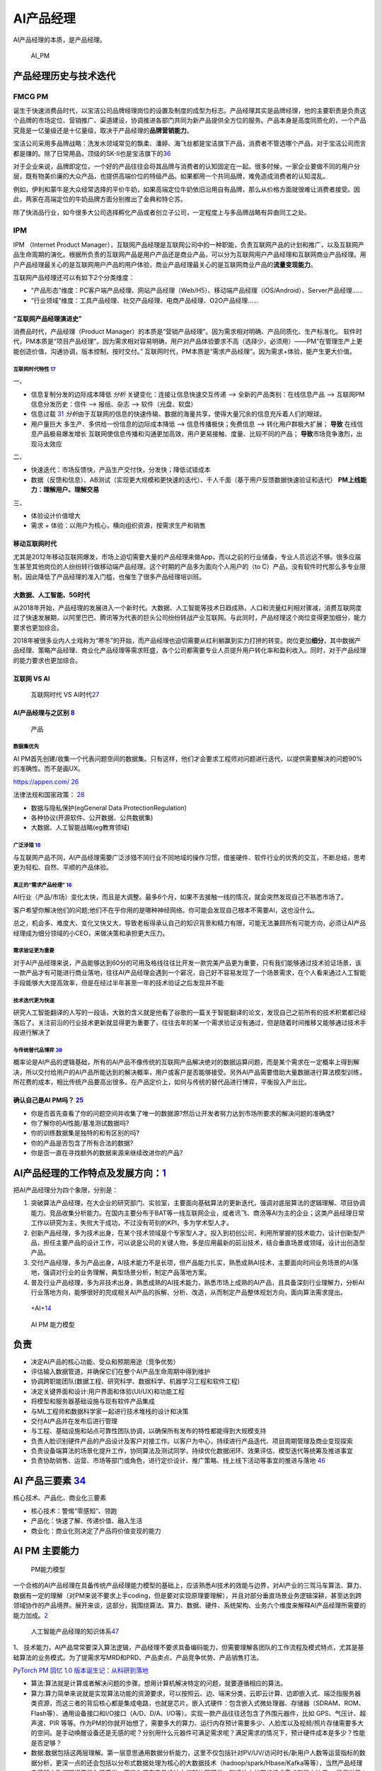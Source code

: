
AI产品经理
==========

AI产品经理的本质，是产品经理。

.. figure:: ../img/AI_PM.png
   :width: 400px

   AI_PM


产品经理历史与技术迭代
----------------------

FMCG PM
~~~~~~~

诞生于快速消费品时代，以宝洁公司品牌经理岗位的设置及制度的成型为标志。产品经理其实是品牌经理，他的主要职责是负责这个品牌的市场定位、营销推广、渠道建设，协调推进各部门共同为新产品提供全方位的服务。产品本身是高度同质化的，一个产品究竟是一亿量级还是十亿量级，取决于产品经理的\ **品牌营销能力**\ 。

宝洁公司采用多品牌战略：洗发水领域常见的飘柔、潘婷、海飞丝都是宝洁旗下产品，消费者不管选哪个产品，对于宝洁公司而言都是赚的。除了日常用品，顶级的SK-Ⅱ也是宝洁旗下的\ `36 <https://weread.qq.com/web/reader/77532110721ea34a7751c9ak8f132430178f14e45fce0f7>`__

对于企业来说，品牌即定位，一个好的产品往往会将其品牌与消费者的认知固定在一起。很多时候，一家企业要做不同的用户分层，既有物美价廉的大众产品，也提供高端价位的特级产品。如果都用一个共同品牌，难免造成消费者的认知混乱。

例如，伊利和蒙牛是大众经常选择的平价牛奶，如果高端定位牛奶依旧沿用自有品牌，那么从价格方面就很难让消费者接受。因此，两家在高端定位的牛奶品牌方面分别推出了金典和特仑苏。

除了快消品行业，如今很多大公司选择孵化产品或者创立子公司，一定程度上与多品牌战略有异曲同工之处。

IPM
~~~

IPM （Internet Product
Manager），互联网产品经理是互联网公司中的一种职能，负责互联网产品的计划和推广，以及互联网产品生命周期的演化。根据所负责的互联网产品是用户产品还是商业产品，可以分为互联网用户产品经理和互联网商业产品经理。用户产品经理最关心的是互联网用户产品的用户体验，商业产品经理最关心的是互联网商业产品的\ **流量变现能力**\ 。

互联网产品经理还可以有如下2个分类维度：

-  “产品形态”维度：PC客户端产品经理、网站产品经理（Web/H5）、移动端产品经理（iOS/Android）、Server产品经理……
-  “行业领域”维度：工具产品经理、社交产品经理、电商产品经理、O2O产品经理……

“互联网产品经理演进史”
^^^^^^^^^^^^^^^^^^^^^^

消费品时代，产品经理（Product
Manager）的本质是“营销产品经理”。因为需求相对明确、产品同质化、生产标准化。
软件时代，PM本质是“项目产品经理”。因为需求相对容易明确，用户对产品体验要求不高（选择少，必须用）——PM“在管理生产上更能创造价值，沟通协调，版本控制，按时交付。”
互联网时代，PM本质是“需求产品经理”。因为需求+体验，能产生更大价值。

互联网时代特性 `17 <https://github.com/JoJoDU/Book_Notes/issues/3>`__
'''''''''''''''''''''''''''''''''''''''''''''''''''''''''''''''''''''

一、

-  信息复制分发的边际成本降低 *分析* 关键变化：连接让信息快速交互传递 –>
   全新的产品类别：在线信息产品 –> 互联网PM 信息分发历史：信件 –>
   报纸、杂志 –> 软件（光盘、软盘）
-  信息过载
   `31 <https://weread.qq.com/web/reader/0c032c9071dbddbc0c06459k70e32fb021170efdf2eca12>`__
   *分析*\ 由于互联网的信息的快速传输、数据的海量共享，使得大量冗余的信息充斥着人们的眼球。
-  用户量巨大 多生产、多供给一份信息的边际成本降低 –>
   信息传播极快；免费信息 –> 转化用户群极大扩展； **导致**
   在线信息产品极易爆发增长
   互联网使信息传播和沟通更加高效，用户更易接触、度量、比较不同的产品；
   **导致**\ 市场竞争激烈，出 现马太效应

二、

-  快速迭代：市场反馈快，产品生产交付快，分发快；降低试错成本
-  数据（反馈和信息）、AB测试（实现更大规模和更快速的迭代）、千人千面（基于用户反馈数据快速验证和迭代）
   **PM上线能力：理解用户、理解交易**

三、

-  体验设计价值增大
-  需求 + 体验：以用户为核心，横向组织资源，按需求生产和销售

移动互联网时代
^^^^^^^^^^^^^^

尤其是2012年移动互联网爆发，市场上迫切需要大量的产品经理来做App，而以之前的行业储备，专业人员远远不够。很多应届生甚至其他岗位的人纷纷转行做移动端产品经理。这个时期的产品多为面向个人用户的（to
C）产品，没有软件时代那么多专业限制，因此降低了产品经理的准入门槛，也催生了很多产品经理培训班。

大数据、人工智能、5G时代
^^^^^^^^^^^^^^^^^^^^^^^^

从2018年开始，产品经理的发展进入一个新时代。大数据、人工智能等技术日趋成熟，人口和流量红利相对骤减，消费互联网度过了快速发展期，以阿里巴巴、腾讯等为代表的巨头公司纷纷转战产业互联网。与此同时，产品经理这个岗位变得更加细分，能力要求也更加综合。

2018年被很多业内人士戏称为“寒冬”的开始，而产品经理也迫切需要从红利躺赢到实力打拼的转变。岗位更加\ **细分**\ ，其中数据产品经理、策略产品经理、商业化产品经理等需求旺盛，各个公司都需要专业人员提升用户转化率和盈利收入。同时，对于产品经理的能力要求也更加综合。

互联网 VS AI
^^^^^^^^^^^^

.. figure:: ../img/Internet_VS_AI.png

   互联网时代 VS AI时代\ `27 <https://zhuanlan.zhihu.com/p/43888627>`__

AI产品经理与之区别 `8 <https://easyai.tech/blog/ai-pm-knowledge/>`__
^^^^^^^^^^^^^^^^^^^^^^^^^^^^^^^^^^^^^^^^^^^^^^^^^^^^^^^^^^^^^^^^^^^^

.. figure:: ../img/Product_center.png

   产品

数据集优先
''''''''''

AI
PM首先创建/收集一个代表问题空间的数据集。只有这样，他们才会要求工程师对问题进行迭代，以提供需要解决的问题90%的准确性。而不是画UX。

https://appen.com/
`26 <https://medium.com/@fabian.kutschera/udacitys-ai-product-manager-a-review-2faba9ba3669>`__

法律法规和国家政策：
`28 <https://www.bilibili.com/video/av800293586/>`__

-  数据与隐私保护(egGeneral Data ProtectionRegulation)
-  各种协议(开源软件、公开数据、公共数据集)
-  大数据、人工智能战略(eg教育领域)

广泛涉猎 `18 <http://www.woshipm.com/pd/2209024.html>`__
''''''''''''''''''''''''''''''''''''''''''''''''''''''''

与互联网产品不同，AI产品经理需要广泛涉猎不同行业不同地域的操作习惯，借鉴硬件、软件行业的优秀的交互，不断总结，思考更为轻松、自然、平顺的产品体验。

真正的“需求产品经理” `16 <https://mp.weixin.qq.com/s?__biz=MjM5NzA5OTAwMA==&mid=2650005725&idx=1&sn=75d33e7ae76805c9bd2db9d90147e27b&chksm=bed8644a89afed5c69f23c01a86a601399269c9d604862305e94c89ba10890e951c550df0386&scene=21#wechat_redirect>`__
''''''''''''''''''''''''''''''''''''''''''''''''''''''''''''''''''''''''''''''''''''''''''''''''''''''''''''''''''''''''''''''''''''''''''''''''''''''''''''''''''''''''''''''''''''''''''''''''''''''''''''''''''''''''''''''''''''''''''''''''''''

AI行业（产品/市场）变化太快，而且是大调整。最多6个月，如果不去接触一线的情况，就会突然发现自己不熟悉市场了。

客户希望你解决他们的问题;他们不在乎你用的是哪种神经网络。你可能会发现自己根本不需要AI，这也没什么。

总之，机会多、难度大、变化又快又大，导致老板得承认自己的知识背景和精力有限，可能无法兼顾所有可能方向，必须让AI产品经理成为细分领域的小CEO，来做决策和承担更大压力。

需求验证更为重要
''''''''''''''''

对于AI产品经理来说，产品能够达到60分的可用及格线往往比开发一款完美产品更为重要，只有我们能够通过技术验证场景，该一款产品才有可能进行商业落地，往往AI产品经理会遇到一个窘况，自己好不容易发现了一个场景需求，在个人看来通过人工智能手段能够大大提高效率，但是在经过半年甚至一年的技术验证之后发现并不能

技术迭代更为快速
''''''''''''''''

研究人工智能翻译的人写的一段话，大致的含义就是他看了谷歌的一篇关于智能翻译的论文，发现自己之前所有的技术积累都已经落后了。关注前沿的行业技术更新就显得更为重要了，往往去年的某一个需求验证没有通过，但是随着时间推移又能够通过技术手段进行解决了

与传统替代品博弈 `39 <http://www.changgpm.com/thread-28-1-1.html>`__
''''''''''''''''''''''''''''''''''''''''''''''''''''''''''''''''''''

概率论是AI产品的逻辑基础，所有的AI产品不像传统的互联网产品解决绝对的数据运算问题，而是某个需求在一定概率上得到解决，所以交付给用户的AI产品所能达到的解决概率，用户或客户是否能够接受。另外AI产品需要借助大量数据进行算法模型训练，所花费的成本，相比传统产品要高出很多。在产品定价上，如何与传统的替代品进行博弈，平衡投入产出比。

确认自己是AI PM吗？ `25 <https://medium.com/@donnabella/what-does-it-mean-to-be-an-ai-product-manager-d67dc97da2e1>`__
^^^^^^^^^^^^^^^^^^^^^^^^^^^^^^^^^^^^^^^^^^^^^^^^^^^^^^^^^^^^^^^^^^^^^^^^^^^^^^^^^^^^^^^^^^^^^^^^^^^^^^^^^^^^^^^^^^^^^^

-  你是否首先查看了你的问题空间并收集了唯一的数据源?然后让开发者努力达到市场所要求的解决问题的准确度?
-  你了解你的AI性能/基准测试数据吗?
-  你的训练数据集是独特的和有区别的吗?
-  你的产品是否包含了所有合法的数据?
-  你是否一直在寻找额外的数据来源来继续改进你的产品?

AI产品经理的工作特点及发展方向：\ `1 <https://www.boxuegu.com/news/4368.html>`__
--------------------------------------------------------------------------------

把AI产品经理分为四个象限，分别是：

1. 突破算法产品经理，在大企业的研究部门、实验室，主要面向基础算法的更新迭代，强调对底层算法的逻辑理解、项目协调能力、竞品收集分析能力。在国内主要分布于BAT等一线互联网企业，或者讯飞、商汤等AI为主的企业；这类产品经理日常工作以研究为主，失败大于成功，不过没有苛刻的KPI，多为学术型人才。

2. 创新产品经理，多为技术出身，在某个技术领域是个专家型人才。投入到初创公司，利用所掌握的技术能力，设计创新型产品，担任主要产品的设计工作，可以说是公司的关键人物，多是应用最新的前沿技术，结合垂直场景或领域，设计出创造型产品。

3. 交付产品经理，多为产品出身，AI技术能力不是长项，但产品能力扎实，熟悉成熟AI技术，主要面向时间业务场景的AI落地，强调对行业的业务理解，典型场景分析，制定产品落地方案。

4. 普及行业产品经理，多为非技术出身，熟悉成熟的AI技术能力，熟悉市场上成熟的AI产品，且具备深刻行业理解力，分析AI行业落地方向，能够很好的完成相关AI产品的拆解、分析、改造，从而制定产品整体规划方向，面向算法需求提出。

.. figure:: ../img/+AI+.png

   +AI+\ `14 <https://www.bilibili.com/video/BV1MK411u7SH?p=10>`__

.. figure:: ../img/AIPM_ability.png

   AI PM 能力模型

负责
----

-  决定AI产品的核心功能、受众和预期用途（竞争优势）
-  评估输入数据管道，并确保它们在整个AI产品生命周期中得到维护
-  协调跨职能团队(数据工程、研究科学、数据科学、机器学习工程和软件工程)
-  决定关键界面和设计:用户界面和体验(UI/UX)和功能工程
-  将模型和服务器基础设施与现有软件产品集成
-  与ML工程师和数据科学家一起进行技术堆栈的设计和决策
-  交付AI产品并在发布后进行管理
-  与工程、基础设施和站点可靠性团队协调，以确保所有发布的特性都能得到大规模支持
-  负责人脸识别硬件产品的产品设计及客户对接工作。以客户为中心，持续进行产品迭代、项目周期管理及商业变现探索
-  负责设备端算法的场景化提升工作，协同算法及测试同学，持续优化数据闭环、效果评估、模型迭代等统筹及推进事宜
-  负责协助销售、运营、市场等部门或角色，进行定价设计、推广策略、线上线下活动等事宜的推进与落地
   `46 <https://www.zhipin.com/job_detail/579ddf7917fda82d0Xx909-1GFA~.html>`__

AI 产品三要素 `34 <http://reader.epubee.com/books/mobile/f4/f4c52db61d39acb835e2709cbed1585e/text00004.html?fromPre=last>`__
----------------------------------------------------------------------------------------------------------------------------

核心技术、产品化、商业化三要素

-  核心技术：警惕“零感知”、领跑
-  产品化：快速了解、传递价值、融入生活
-  商业化：商业化则决定了产品将价值变现的能力

AI PM 主要能力
--------------

.. figure:: ../img/PM_ability2.png

   PM能力模型

一个合格的AI产品经理在具备传统产品经理能力模型的基础上，应该熟悉AI技术的效能与边界，对AI产业的三驾马车算法、算力、数据有一定的理解（对PM来说不要求上手coding，但是要对实现原理要理解），并且对部分垂直场景业务逻辑深耕，甚至达到跨领域协作的产品境界。展开来谈，这部分，我围绕算法、算力、数据、硬件、系统架构、业务六个维度来解释AI产品经理所需要的能力加成。\ `2 <https://www.jianshu.com/p/fd466ed1bda6>`__

.. figure:: ../img/AI_PM_knowledge.jpg

   人工智能产品经理的知识体系\ `47 <http://www.xmamiga.com/3573/>`__

1、
技术能力，AI产品常常要深入算法逻辑，产品经理不要求具备编码能力，但需要理解各团队的工作流程及模式特点，尤其是基础算法的业务模式。为了提需求写MRD和PRD、产品卖点、产品竞争优势、产品销售打法。

`PyTorch PM 回忆 1.0
版本诞生记：从科研到落地 <https://www.bilibili.com/video/BV1m4411W7yh?from=search&seid=8482961800886970351>`__

-  算法:算法就是计算或者解决问题的步骤。想用计算机解决特定的问题，就要遵循相应的算法。
-  算力:算力简单来说就是实现算法功能的资源要求，可以按照云、边、端来分类，云即云计算、边即嵌入式、端泛指服务器类资源，而这三者的背后核心都是集成电路，也就是芯片。嵌入式硬件：包含嵌入式微处理器、存储器（SDRAM、ROM、Flash等）、通用设备接口和I/O接口（A/D、D/A、I/O等）。实现一款产品往往还包含了外围元器件，比如
   GPS、气压计、超声波、PIR
   等等。作为PM的你就开始想了，需要多大的算力、运行内存预计需要多少、人脸库以及视频/照片存储需要多大的空间。是手动唤醒设备还是无感的呢？分别用什么元器件可满足需求呢？满足需求的情况下，预计硬件成本是多少？性能是否足够？
-  数据:数据包括这两层理解。第一层意思通用数据分析能力，这里不仅包括针对PV/UV/访问时长/新用户人数等运营指标的数据分析，更深一点的还会包括以分布式数据处理为核心的大数据技术（hadoop/spark/Hbase/Kafka等等），当然产品经理去了解大数据知识不是为了开发，而是为了在产品设计之初就协同研发一起评估中长期的技术需求和能力边界。
   监督学习：不断地用标注后的数据去训练模型，不断调整模型参数，得到指标数值更高的模型。除此之外延伸的数据清晰、数据入库、数据验证、数据可视化等工作
-  硬件:AI硬件产品经理来说，还需要关注摄像头、门禁设备、传感器等硬件知识。
-  系统架构：了解Hadoop、Spark、Hive、ES、Flink、Kafka等组件，清楚各个组件的作用以及如何进行连接，更多的是对工程化有一定了解。\ `38 <https://www.zhihu.com/question/57815929/answer/1730120649>`__

**以无人机产品为例**

硬件方面：

-  处理器：计算平台，需要满足飞控、视觉算法（目标跟踪、Vslam等）算力要求。
-  传感器：GPS、激光雷达、视觉传感器、陀螺仪等数据采集器件，需要满足功能效果。

算法方面：

-  飞控算法：飞控的性能要求，PID 控制、目标跟踪、手势识别等
-  定位导航：因为飞机不是在单一环境下运行，有可能GPS信号没有/不佳，光线环境佳等。需要多传感器融合，比如视觉+气压计+超声波+GPS
   。
-  虽然算法产品经理有深度，但需要更高的广度去完成一个产品设计。

数据方面：

-  各传感器的效果决定了数据的质量。

2、
分析及沟通能力，因为AI常常会涉及底层AI算法、工程化SDK开发、业务PASS中台开发、前端业务开发、智能硬件等多个团队，因此产品经理需要具备整体思维，对端到端的整体架构及相互模式有总分认知，能清晰定位问题点，具备与业务端及技术端的翻译能力，这样才能有效定位问题点，将各团队业务有效协同。

3、业务能力，随着AI技术的日益成熟，AI的行业落地正成为重点关注的方向，因此产品经理需要有行业知识及业务落地分析能力，不用了解细化业务流程，但需要清晰典型业务场景。

对于AI产品经理来说，思考的核心可以有两个走向（开源节流），第一个走向是传统问题能否利用AI技术更低成本的解决（节流），第二个走向是是否能利用AI技术创造需求并创造付费模式（开源）。

同时，我认为术业有专攻，优秀的产品一定是在特定行业垂直领域反复打磨的，因此一个合格的AI产品经理对某个业务领域一定要有深耕的，才会厚积薄发创造出更有沉淀的产品，AI产品经理本质上还是一个产品经理，一定是以业务为导向的。

数据驱动 `36 <https://weread.qq.com/web/reader/77532110721ea34a7751c9ak8f132430178f14e45fce0f7>`__ :ref:`data_analysis`
~~~~~~~~~~~~~~~~~~~~~~~~~~~~~~~~~~~~~~~~~~~~~~~~~~~~~~~~~~~~~~~~~~~~~~~~~~~~~~~~~~~~~~~~~~~~~~~~~~~~~~~~~~~~~~~~~~~~~~~~~

“数据驱动”的思维和能力也是AI产品经理的特需。为啥？因为AI跟数据是强关联的，所有对AI的训练和迭代都离不开数据，这也导致产品经理日常需要更关注数据这个闭环，不仅要依赖数据功能上线后的评估和优化，还要运用数据进行策略设计。

将数据视作企业生产经营的原材料，“数据驱动”的过程可理解为DIPOA模型，即Data—Input—Process—Output—Action
Point，数据作为生产要素，输入到数据应用的程序化链路中，经过一定步骤的加工与处理，形成相应的输出，再将这些输出作用到对应的作用点上产生价值，完成“数据驱动”的一次作业链条。DIPOA模型是参照经典的SIPOC模型来进行设计，能以传输链条的形式生动的解释“数据驱动”的作用过程与机制。

.. figure:: ../img/DIPOA.png

   DIPOA

怎么衡量“懂技术”\ `7 <https://zhuanlan.zhihu.com/p/33524676>`__
~~~~~~~~~~~~~~~~~~~~~~~~~~~~~~~~~~~~~~~~~~~~~~~~~~~~~~~~~~~~~~~

无论你是三个阵营中的哪个，你的技术知识，应该帮助你回答下面几个问题：

1. 人工智能技术可能会给你的产品带来多大价值？因为产品永远是需求驱动，而非技术驱动。别忘了，再前沿的技术，从理论到产品落地是有巨大投入的。
2. 从技术角度，将人工智能技术应用到你的产品中需要哪些资源或准备？例如需要更多的数据，更完善的算法模型？尽管很难量化这样的需求，你还是要尽可能的掌握更多信息去做判断。
3. 从技术角度识别人工智能领域中的哪些理论已经有了最佳实践，即需要判断技术的成熟度。

当你在将AI技术应用到产品中时，你应该能够给出答案：

1. 识别人工智能带来的价值是否真的被客户认可？这样的技术真的比传统技术更好吗？你需要多长时间或多少样例数据来验证你的人工智能产品已经站住脚了？
2. 一旦产品上线后的效果没有预期好，你是否有备用计划？
3. 任何一个机器学习功能的上线都需要占用研发80%或更多的时间来完成对数据的准备（机器学习对数据的准备更占用时间），你是否已经和研发部门充分沟通并达成一致？

技术瓶颈 `9 <http://www.woshipm.com/pmd/798007.html>`__–可解释性
~~~~~~~~~~~~~~~~~~~~~~~~~~~~~~~~~~~~~~~~~~~~~~~~~~~~~~~~~~~~~~~~

1. 深度学习对于技术人员的经验依赖性依然很强，调参、收集数据、架构设计等没有通识的普遍规律，黑盒下的操作还是占很大比例。
2. 对于每个技术背后的原理，知识体系往往存在着断层，很多过程我们是无法用语言或图像描述出来的。
3. 算法可视化很苦恼，可能连设计者都无法用任何方式将内在的原理可视化给用户看。

Google总结了可解释性原则如下\ `10 <https://easyai.tech/author/xiaoqiang/page/4/>`__
^^^^^^^^^^^^^^^^^^^^^^^^^^^^^^^^^^^^^^^^^^^^^^^^^^^^^^^^^^^^^^^^^^^^^^^^^^^^^^^^^^^

-  了解隐藏层的作用：深层学习模型中的大部分知识都是在隐藏层中形成的。在宏观层面理解不同隐藏层的功能对于解释深度学习模型至关重要。
-  了解节点的激活方式：可解释性的关键不在于理解网络中各个神经元的功能，而是在同一空间位置一起激发的互连神经元群。通过互连神经元组对网络进行分段将提供更简单的抽象级别来理解其功能。
-  理解概念是如何形成的：了解神经网络形成的深度，然后可以组合成最终输出的个体概念是可解释性的另一个关键构建块。

AI 团队
~~~~~~~

.. figure:: ../img/AI_team.png

   常见 AI 团队架构图

.. figure:: ../img/AI_Position.png

   示例：ultralytics

数据组负责整理和分析数据。AI
算法组是公司的工程基础。随着公司团队的成熟，可衍生出 AI
研究组。平台组负责部署、维护和扩展关键基础架构。有些公司会成立硬件组专注物理产品的开发。
AI
应用和产品组在产品的生命周期中开发和管理产品。商业化团队由销售、市场营销和法律等专业人才组成，以确保产品能够成功发布并被市场接受。

-  ML产品经理：制定任务优先级，推进项目进展
-  DevOps工程师：部署和运维线上系统
-  数据工程师：构建data pipeline，数据存储基础，相关监控等
-  机器学习工程师：训练和部署模型
-  机器学习研究员：更面向未来的算法技术调研和前沿探索
-  数据科学家：一个非常广义的职位，总体来说会更偏向算法，数据分析与业务连接部分

.. figure:: ../img/ML_roles.png

   ML角色

AI产品经理与编码技术人员的关系（区别于算法技术人员）\ `4 <http://www.woshipm.com/pmd/1629952.html>`__
~~~~~~~~~~~~~~~~~~~~~~~~~~~~~~~~~~~~~~~~~~~~~~~~~~~~~~~~~~~~~~~~~~~~~~~~~~~~~~~~~~~~~~~~~~~~~~~~~~~~~

张小龙、雷军、雷军认为其在金山的优点是勤劳，缺点是没有顺势而为，说白了什么叫顺势而为。笔者理解顺势而为就是产品思维，以用户为中心的思维再来看张小龙。

张小龙做微信的时候他指出：一个亿级用户的产品经理，无需做到透彻思考人性和产品的所有方面，但需要在极端现实主义和极端理想主义之间取得平衡。做产品力求简单美，要满足用户“贪嗔痴”。

关心的是用户!!!

AI产品经理与算法技术人员的关系\ `4 <http://www.woshipm.com/pmd/1629952.html>`__
~~~~~~~~~~~~~~~~~~~~~~~~~~~~~~~~~~~~~~~~~~~~~~~~~~~~~~~~~~~~~~~~~~~~~~~~~~~~~~~

.. figure:: https://www.huaweicloud.com/articles/2601e7a22d803b2052be0f60aed12183.html

   20 万、50 万、100 万年薪的算法工程师在能力素质模型上有哪些差距？

『你的边界在哪？技术型产品和技术的边界在哪？』
**技术负责给出问题的解，而技术型产品负责给出要求解的问题。**

像灵犬的产品经理还要写灵犬反低俗助手产品的产品介绍、产品Q&A。产品用户调研、产品推广，产品策略制定例如通过灵犬小程序产品可以收集数据来优化今日头条的本体反低俗模型产品。

什么需求？为了解决今日头条本身平台上鉴定低俗内容的

行为：检测其阅读内容的健康指数，输出对应的分数、评级和结论。不同于色情信息，处理低俗信息的一个难点在于，人们对于低俗的判断标准具有一定的主观性，合理筛选难度大。团队根据测试员的意见反馈

1. 灵犬的色彩以及对搜索框居中设计的布局可见灵犬是个单独的产品模块即可称之为独立的产品。
2. 命名实体（NER）技术用来识别里面人名、地名、事物的名称等关键名词
3. 灵犬反低俗助手产品的产品介绍、产品Q&A、产品用户调研、产品推广、产品策略制定。

AI产品经理应该能够使用设计专家使用的快速创新工具，包括用户体验模型、线框和用户调查。在这个阶段，确定产品要解决的问题或机会也是至关重要的。在他的文章“产品经理的机器学习”中，Neal
Lathia将ML问题类型分为六个类别:排名、推荐、分类、回归、聚类和异常检测。AI
PM只有在尽可能准确地确定他们想要解决的问题，并将问题归入其中一个类别之后，才能进入功能开发和实验阶段。\ `22 <https://www.oreilly.com/radar/practical-skills-for-the-ai-product-manager/>`__

AI产品经理在需求评审【由项目经理（有单独项目经理的公司）组织产品经理、研发人员、测试人员、UI
设计人员听产品经理讲解需求的过程\ `12 <https://weread.qq.com/web/reader/8d232b60721a488e8d21e54kc51323901dc51ce410c121b>`__\ 】的阶段，需要与算法共同明确的主要有以下几点：\ `11 <https://m.k.sohu.com/d/495625828?channelId=1&page=1>`__

-  模型目标
-  特征选择
-  数据收集
-  验收标准

至于数据预处理、模型选取、特征工程、调参等等部分，如果你有精力和能力去理解那自然是好的，但如果不能，只需要理解算法运作的基本原理即可。

编码技术人员与算法技术人员的关系
~~~~~~~~~~~~~~~~~~~~~~~~~~~~~~~~

在软件开发中，无论是多么匪夷所思的
BUG，大都能查出具体的原因并给出修复方案，这个问题是确定的。

但在视觉模型这边，无论是多么合情合理的 bad
case，大都只能给出合理的推测：缺特定场景的数据？超参数不合适？没收敛好？那补数据、调参、重新训练之后一定能解决这个问题吗？会不会按下葫芦浮起瓢？不知道。这个问题是不确定的。

VS 数据产品经理 `19 <https://www.sohu.com/a/397318209_114819>`__
~~~~~~~~~~~~~~~~~~~~~~~~~~~~~~~~~~~~~~~~~~~~~~~~~~~~~~~~~~~~~~~~

四分五裂的数据产品经理：

1. 设计数据仓库、统筹数据治理的
2. 做B报表搞可视化分析的
3. 规划画像标签体系、数据中台的
4. 设计DMP、运营策略平台的

总之,凡是核心依赖于数据,产岀物是可交互操作的实体,就都可以算成数据产品,而做这些东西的非研发人员,也自然就都是数据产品经理。

AI 产品 VS 数据产品
^^^^^^^^^^^^^^^^^^^

.. figure:: ../img/data_vs_AI_product.jpg

   AI 产品 VS
   数据产品\ `5 <https://www.zhihu.com/question/425088404/answer/1613313769>`__

第一层，\ **数据治理层面**\ ，数据产品经理在数据治理层面会将数据整体做治理，纵向上梳理业务来源、到数据仓库再到数据集市的数据处理方式，横向上梳理数据主题、数据规范和存储模式等数据模型，在这中间再孵化出如数据开发平台、质量监控平台、数据资产管理、任务调度平台等等。

.. figure:: ../img/AI_data_PM.jpg

   一体两翼

第二层，\ **数据/算法平台层面**\ ，数据产品经理基于已有的数据情况，建设对接业务方的通用能力，包括建设通用型用户标签和人/货/场的画像体系，建设通用的广告营销平台，建设通用的查询分析平台等。

AI平台型产品经理，这里的平台可以是数据众包平台、AI能力开放平台、AI训练平台，都是将数据标注能力和算法模块能力做上层延展，对内或者对外形成通用能力的输出。以数据众包平台为例，可以是数据标注的交易撮合平台，也可以是将内部的标注能力直接对外输出，这样一方面可以不但可以获取直接的人力收入，也可以间接获得数据收入。而AI自助训练平台，则是将基础模型（如基础图像分类模型）包装成可流程化、可视化的训练过程，让非算法同学可以参与到训练过程中，自己完成模型的训练和优化。

第一层和第二层往往会有交叉，公司内部如果愿意搭建AI中台，那么第一层和第二层上的内容就应该是整合打通的，从数据流入、标注到模型训练过程，整体做到可视的一体化产品。

第三层，\ **业务应用层面**\ ，数据产品典型的像字节跳动典型的推荐系统，整体可以划分如客户营销体系、客户风控体系、决策分析体系（如管理驾驶舱等）。AI产品则是在可以明确边界和可收敛识别规则的业务场景进行应用，包括语音、计算机视觉、自然语言处理的场景，典型的如内容审核（判断内容是否违规）、内容理解（判断图像中是否存在的目标和场景）、写诗机器人（将诗的固定模式提取后进行诗句输出）等。

产品目标不同
^^^^^^^^^^^^

数据产品经理的产品目标是用数据确认确定性的需求；AI产品经理的产品目标是创造性的解决不确定性的产品需求。

当增长遇瓶颈；当产品不能精准的推荐给用户；当生产效率变低；当产品经理不能预测新的产品需求和新的服务需求；当人力成本变高，当有些固定流程的工作可以被机器人代替；

前类主要是数据产品经理要解决的问题，通过数据来验证产品提出的产品需求的正确性，通过上线后的数据来发现产品需要迭代改进甚至创新的点，通过数据分析，数据挖掘发现原本发现不了的产品问题，改进问题。

后类主要是AI产品经理的产品目标，AI一方面能帮人节省时间，另外能预测原本发现不了的产品和服务需求，还有AI能够解决不确定性的产品服务需求。

产品过程步骤不同
^^^^^^^^^^^^^^^^

数据产品经理的数据分析的步骤一般可以分为如下6个步骤：

1. 明确分析的目的
2. 数据准备
3. 数据清洗
4. 数据分析
5. 数据可视化
6. 分析报告

AI产品经理案例：训练神经网络经典案例拆解：

1. 选定一个基础模型
2. 设定初始化参数代入模型
3. 用训练集对模型进行训练
4. 通过一些数量指标，评估训练误差
5. 如果训练误差不满足要求，继续调整参数
6. 重复7–8次
7. 采集新的数据，生成新的数据集。

懂不懂AI技术？懂的程度？
~~~~~~~~~~~~~~~~~~~~~~~~

产品经理是发现需求并在不确定的需求里面确定需求，而Kaggle一类的思维模式是辅助识别需求。

从算法工程师的角度切入做产品经理的人比比皆是，但是非算法工程师出身的产品负责人人数更多。

柔宇的刘博士懂柔性传感器技术，但是需要帮这种技术产品化，故此需要用柔性显示+做出柔记（柔记：一种写在真纸上，记载在AI芯片里的智能手写本），抢在三星之前发布柔性可折叠手机做出柔派（柔性技术+AI+新交互的手机和PAD同体款），早日做出柔派是要抢占用户心智。

思维VS技术
~~~~~~~~~~

如果方向和方法错了你越执着于执行和操作，你错的越深你的产品越没有用户和客户。

我们常说：需求是洞，产品是钉子，技术选型是锤子，即AI产品经理本质核心工作是持续从用户需求出发，满足用户需求。洞察、分析、不断的满足用户需求。

真正由 AI
驱动的产品并不多，理性认识你负责的那个模型对项目到底有多重要，可以更合理的调配工作时间与精力，也能在和外部对接时省去很多不必要的口舌。

分饰角色
~~~~~~~~

如何平衡炼丹、工程和业务？这得看你在实际工作中分饰几个角色。

如果三个角色都是你自己来，那么这就只是一个时间和精力分配的问题。

如果只是模型的训练和部署由你负责，那么这就是时间和精力分配+与产品有效沟通两个问题。

以上两种情况都有大量的先进经验可以借鉴，建议直接站内搜索。

如果算法工程师只负责训练，问题会相对复杂一些。

缺乏角色 `22 <https://www.oreilly.com/radar/practical-skills-for-the-ai-product-manager/>`__
~~~~~~~~~~~~~~~~~~~~~~~~~~~~~~~~~~~~~~~~~~~~~~~~~~~~~~~~~~~~~~~~~~~~~~~~~~~~~~~~~~~~~~~~~~~~

缺乏特定的角色定义并不会阻止成功，但它确实引入了随着业务规模的扩大而积累技术债务的风险。重要的是，一个组织的整体数据战略包括路标(可能是产品管道中的阶段)，标志着升级AI资源、技术和领导力的适当时间和条件。这一责任落在行政领导身上。如果没有高管的支持，强大的人工智能产品管理和工程领导力就无法蓬勃发展。

AI各层次
~~~~~~~~

美团外卖：实时智能调度

.. figure:: ../img/AI_cengci.png

   层次 `15 <https://www.bilibili.com/video/BV1MK411u7SH?p=8>`__

流程
~~~~

泳道流程图:

.. figure:: ../img/all_process.png

   全流程

下图提供了与这些角色(在纵轴上)的生命周期的每个阶段(在横轴上)相关联的任务(在蓝色中)和工件(在绿色中)的网格视图：

.. figure:: ../img/ms_flow_chart.png

   微软(TDSP)

成长路径
~~~~~~~~

.. figure:: ../img/AIPM_env.png

   不同企业背景下AI产品经理的成长环境\ `30 <https://weread.qq.com/web/reader/40632860719ad5bb4060856k9f6326602389f61408e3715>`__

学习路线
~~~~~~~~

AI是一个技能型的职业，其主要的机会在于细分领域和交叉领域，AI产品经理所面临的最大的难度其实就是在于怎么去基于场景去定义需求。
主要的学习路线我个人认为可以分为三部走：

1. 第一步，找到自己的兴趣点和特长，最好和自己之前有技能重合的领域，分技术大类的话其实也就是人机交互／计算机视觉／自然语言处理／生物特征识别等几个大类，这些大类又相对应的分出很多小类。
2. 第二步就是要选择好自己的方向是基于平台类，还是聊天类亦或者是基于场景类。
3. 最后一步其实就是实施转型了，这是最为艰难的一步，当然也是最终要的一步，这里我们重点聊聊实施转型这一步。

误区
----

两个主要的非技术问题可能会阻碍AI的发展:要么你的团队过于学术化，要么你的所有项目都是长期性的。\ `45 <https://medium.com/@vlad.mysla/my-first-year-as-a-product-manager-for-artificial-intelligence-ai-f8485c644713s>`__

不是学术研究 `5 <https://www.zhihu.com/question/425088404/answer/1613313769>`__
~~~~~~~~~~~~~~~~~~~~~~~~~~~~~~~~~~~~~~~~~~~~~~~~~~~~~~~~~~~~~~~~~~~~~~~~~~~~~~~

如何确定哪些任务可以用人工智能完成？如何划分数据集？模型性能不佳时如何判断问题所在？如何判断某个改进思路的可行性？深度学习项目通常需要消耗大量的资源，与其投入一两个月的精力实现某思路结果发现性能并不尽如人意，“谋定而后动”是十分必要的。目前，直接关注深度学习在实际项目实践中经验心得的中文资料还十分匮乏，本文力图对深度学习项目实践从项目选型、数据准备、训练、模型分析、模型部署全阶段的注意事项和技巧进行梳理。

学术研究的目标。学术研究的目的是为人类认识世界提供新的知识，因此很看重独创性（novelty）和
方法可复现性。创新是学术研究的核心，同样的研究问题，无论以何种形式，已经有人发表，那么该工作的创新性将大打折扣。

项目实践的目标。而项目实践的目标通常是得到一个高性能的模型，对这个模型是否独创或可复现并不看重。这并不是说项目实践比学术研究更简单，不客气地讲，有的学术研究就是在想方设法过拟合几个基准（benchmark）数据集的测试集以在论文中展示出漂亮的数字。而项目实践对模型的泛化性能十分看重，如果过拟合测试集，只会让你的老板短暂的高兴一下之后将发现线上指标十分糟糕。此外，要想做好项目实践，除了需要读论文、复现结果、产生自己idea的能力外，还需要下载处理数据、调试代码等脏活累活，这两部分同等重要。

沉溺论文 `6 <https://zhuanlan.zhihu.com/p/73661738>`__
~~~~~~~~~~~~~~~~~~~~~~~~~~~~~~~~~~~~~~~~~~~~~~~~~~~~~~

不要沉溺在论文的海洋。现在人工智能正值热潮，每年新发表的论文非常多。而机器学习是实践科学，尤其是当你不是该领域专家时，事先很难知道哪种方案在实际中效果最好，通常需要尝试很多的思路。机器学习实战的过程是思路、代码实现、实验结果的迭代循环。迭代循环的越快，取得的进展越大。不要在开始前想的过多，尤其不要一开始就想着设计和构建一个完美的系统，最初的方案要越早构建和训练越好，之后根据偏差/方差分析和误差分析确定下一步的工作方向，并进行迭代。

一流论文大杀四方，灌水论文没什么价值，发论文是实习生的工作，full-time
是要给公司赚钱的，不要心存侥幸，大清已经亡了。如果没有什么厉害的成果，而你又志在
industry，不要浪费时间灌水了，好好准备面试。
`48 <https://www.deepshare.net/index.php?c=article&id=212>`__

学生思维
~~~~~~~~

读书时，我们主要是面向论文炼丹的：需求就是SOTA，数据主要靠公开数据集，我们要做的主要就是训练、迭代、刷分——这是典型的Hard
& Clean Problem。

工业界不是这样的。公司是花钱请人来在用\ **有限的资源**\ 解决实际问题的。

实际情况往往是：需求常生变、采集有周期、标注有成本、清洗要策略、训练要时间、测试卡标准。和算法工程师最相关的训练迭代，往往既不是最关键的，也不是最复杂的，甚至都未必是最贵的环节。

需求分析的重要性是显而易见的，需求都歪了后面再努力也是白给。

要对全流程有所理解，然后根据实际情况坚持以理服人，对产品划清能力边界，严防脑洞大开；对工程尽量提供更有确定性的消息，以及，文档例程不要过于放飞自我。

唯SOTA论
~~~~~~~~

因为选择SOTA != 选择未经验证的解决方案 != 选择了高风险。

除非你在做 概念验证 (PoC) 开发
或者预研性质的项目，否则一个项目的目标、成本、排期、风险点一定是在实施之前就基本确认的。用尽可能低的预算解决问题的方法有很多，但未经广泛验证的
SOTA 绝非上策。

在实践中，如果不能加数据，那么通常是 simple, solid work
更好用一点：花样百出 Attention
模块没有几个在多数任务中都能即插即用即涨点的；ArcFace
的核心就那么几行，用过都说好。

别研究难题过长
~~~~~~~~~~~~~~

你应该是科学的，你应该研究一些可能会花费你几个季度甚至几年时间的难题。但如果你长时间不提供业务成果，你可能会损害团队的声誉和对人工智能的信心。因此，试着在良好的理论和交付可测试的产品特性之间取得平衡，让它们成为现实。一开始，并不是每件事都能成功，这没关系。

形势简单化
~~~~~~~~~~

除非你即将或已经入职的公司基础设施完备、支持团队给力，不然在实际工作中难免碰到各种一地鸡毛的事情，比如：

-  数据清洗、预处理没有合适的工具
-  实验管理没有合适的工具（MLFlow、 Weights & Biases）
-  结果可视化没有合适的工具

Serving Infrastructure: This includes tools for model development (such
as the Cloudera Data Science Workbench, Domino Data Lab, Data Robot, and
Dataiku) and production serving infrastructure (such as Seldon,
Sagemaker, and TFX).
`24 <https://www.oreilly.com/radar/practical-skills-for-the-ai-product-manager/>`__

难题 `29 <https://www.bilibili.com/video/BV1xK4y1j7ep>`__
---------------------------------------------------------

-  通用产品vs定制方案
-  完全没有数据vs没有标注数据
-  炫酷的技术vs可怜的性能指标
-  被宣传鼓舞的期待vs低可用性的产品
-  产品整体指标vs个别 bad case
-  沟通难题：与技术人员、与客户

如何跟算法工程师沟通的
~~~~~~~~~~~~~~~~~~~~~~

-  比如在真实场景中用户投诉来对齐需求，并和算法工程师沟通产品的行业背景
-  定义边界：为了达到客户预期，必须提高xx准确率的问题。

1. 先根据用户反馈，定位问题；
2. 然后线上看数据，分析问题；
3. 列出问题可能存在的根源，哪些是算法问题，哪些是工程问题等；
4. 做了一个问题分析表，附带数据图片样本；
5. 根据问题分析表中发现的具体问题，和 RD 沟通哪些能解决；

-  再看自己可以做哪些事去推进，如果是新需求可能要\ **收集更多数据**\ ，并申请标注团队资源等…

Awesome
-------

https://www.yuque.com/gdbwhd/mesmph/uuuuu#LsKnF

To B/C `13 <https://www.bilibili.com/video/BV1MK411u7SH?p=14>`__
----------------------------------------------------------------

以科大讯飞为例

1. 原有语音识别技术,要做商业化
2. 需要结合行业找应用场景,做解决方案

TO B(汽车行业)
~~~~~~~~~~~~~~

核心:调硏客户需求、出解决方案

1. 熟悉行业,要求对行业必须深度理解
2. 找客户,调研客户需求、出解决方案、投标/比标

TO C(小蛋机器人)
~~~~~~~~~~~~~~~~

核心:为其他行业树立标杆

1. 超强创新能力
2. 注重性能的稳定性

度量标准
~~~~~~~~

对于没有成熟数据或机器学习实践的企业来说，定义和同意度量标准通常是困难的。

最坏的情况是企业没有任何指标。如果业务缺乏度量标准，它可能也缺乏数据基础设施、收集、治理等方面的规程。

AI
产品应该如何衡量？\ `41 <https://coffee.pmcaff.com/article/1329730610781312/pmcaff?utm_source=forum>`__

1. 首先是 AI
   产品的用户体验如何测量？与传统的衡量方法有什么区别？设定了哪些衡量指标？
2. 根据什么标准来设定的这些指标？
3. 哪些指标与 AI 相关，哪些不相关？
4. 应用了 AI 技术的指标，产品指标是如何分解到 AI 技术指标的？
5. AI
   产品经理如何完成这些指标？（进一步提问技术细节，考察产品经理对数据和技术的理解）

红线 `42 <http://www.xmamiga.com/3573/>`__
------------------------------------------

安全
~~~~

人工智能产品认为可控；人工智能产品不会影响公共安全。

隐私
~~~~

出台的法律法规，比如2018年生效的欧盟《通用数据保护条例》（GDPR），2020年1月生效的《2018年加州消费者隐私法案》（CCPA），这些立法正给商业运营和人工智能带来巨大影响。

2020年7月，全国人大常委会法制工作委员会在中国人大网公布了《中华人民共和国数据安全法（草案）》，并向社会大众征求意见，这会进一步规范行业内的行为和竞争。
`44 <https://www.productplan.com/ai-product-management/>`__

人工智能产品经理至少要评估一下四项：

1. 评估所有产品流程中涉及用户权利的风险。
2. 评估产品在设计或运行过程中的系统描述。
3. 基于产品设计或运行的目的，评估过程是否是必要的。
4. 针对识别出的风险，给出针对风险的管理措施。

减少对训练数据量的需求：

-  生成对抗网络（GAN）：通过轮流训练判别器和生成器，令其互相对抗，从复杂概率分布中取样，生成文字、图片、语音等。
-  联合学习（Federal
   Learning）：部分训练过程放到用户手机，将模型传回服务器，不涉及用户敏感数据。
-  迁移学习（Transfer
   Learning）：把一个场景学习到的模型举一反三迁移到类似的场景中的方法。

在不减少数据的基础上保护隐私：

-  差分隐私技术（Different
   Privacy）：在数据库检索时，加入满足某种分布的噪声，使查询结果随机化。
-  同态加密技术（Homomorphic
   Encryption）：在密文上进行计算，生成加密结果，解密后的结果与对明文进行相同操作产生的结果一致。核心在于，支持在加密的数据上进行查询操作，解决数据委托给第三方如云计算公司时的安全问题。
-  提高算法可解释性，避免黑盒子事件的发生。

道德
~~~~

1. 这是需要解决的问题吗?这个解决方案怎么可能被滥用?
2. 人工智能产品算法的“可解释性差”、“不透明”，使得一旦发生伦理道德事故无法评判。
3. 人工智能代替人履行社会职能的时候，产品的“不可预见性”有可能导致伦理道德争议。
4. 人工智能产品的道德地位值得思考。

https://learning.oreilly.com/library/view/ethics-and-data/9781492043898/

高风险
------

基于深度学习的产品很难(甚至不可能)开发;这是一个典型的“高回报与高风险”的情况，在这种情况下，计算投资回报本来就很困难。

优秀的AI PM `32 <https://weread.qq.com/web/reader/0c032c9071dbddbc0c06459kb6d32b90216b6d767d2f0dc>`__
-----------------------------------------------------------------------------------------------------

人工智能产品经理的工作是分析出有价值的商业场景，并对其进行评估，评估其可行性、必要性、社会及商业价值、道德及法律框架。除分析有价值的商业场景外，人工智能产品经理还需要评估技术的可行性，评估技术能够达到的最优度，并根据内外部资源评估出产品价值与技术实现的平衡点，以及商业价值与技术成本之间的平衡点。最后，人工智能产品经理应能够通过交互体系设计出完整的产品。如果一个人能够做到以上几点，那么他会是一个非常优秀的人工智能产品经理。

思考的问题：\ `33 <https://www.shangyexinzhi.com/article/1682418.html>`__

1. 算法的实现，我们需要多少训练数据？这些数据从哪里来？
2. 模型是否需要更新？是需要定期更新呢还是实时更新？
3. 如果更新，如何更新？在线还是离线？
4. 推理能力是部署在终端上还是云端上？部署在终端和云端带来的推理时延能否接受？
5. 终端计算和存储能力是否有限制？是否需要对模型进行压缩？
6. 识别结果和操作日志如何保存并用于后续的算法优化？

成功的人工智能产品管理就是要发现正确的数据，然后弄清楚如何利用这些数据来设计一款创新的产品，让顾客满意，并让他们继续光顾。\ `44 <https://www.productplan.com/ai-product-management/>`__

最好的人工智能产品 `22 <https://www.oreilly.com/radar/practical-skills-for-the-ai-product-manager/>`__
~~~~~~~~~~~~~~~~~~~~~~~~~~~~~~~~~~~~~~~~~~~~~~~~~~~~~~~~~~~~~~~~~~~~~~~~~~~~~~~~~~~~~~~~~~~~~~~~~~~~~~

在最好的人工智能产品中，用户无法分辨底层模型如何影响他们的体验。他们既不知道也不关心应用程序中是否存在人工智能。以Stitch
Fix为例，它使用了多种算法方法来提供定制风格的建议。当Stitch
Fix用户与人工智能产品交互时，他们会与预测和推荐引擎交互。他们在体验过程中与之互动的信息是一种人工智能产品——但他们既不知道，也不关心，他们所看到的一切背后是人工智能。如果算法做出了完美的预测，但用户无法想象佩戴所展示的物品，该产品仍然是一个失败的产品。在现实中，ML模型远非完美，因此更有必要确定用户体验。

失败的人工智能产品 `23 <https://neal-lathia.medium.com/machine-learning-for-product-managers-ba9cf8724e57>`__
~~~~~~~~~~~~~~~~~~~~~~~~~~~~~~~~~~~~~~~~~~~~~~~~~~~~~~~~~~~~~~~~~~~~~~~~~~~~~~~~~~~~~~~~~~~~~~~~~~~~~~~~~~~~~

1. 由于ML本质上是通过例子来训练算法，产品失败的方式呈现出各种各样的新维度(这里的图片是微软的Tay机器人，它在被放到网上后变成了种族主义者)。
2. 一个计算一个人怀孕概率的算法，他们用它来发送优惠券和折扣————这个系统向一个十几岁的女孩发送了婴儿服装的优惠券，这让她的父亲非常愤怒:为什么他的女儿会被婴儿服装的优惠券盯上?但不久之后，塔吉特收到了他的道歉:女孩确实怀孕了。
3. 产品的使用或应用方式与产品设计师的设想不同。无论是基于敏感推断的目标客户，还是人们刺激机器人，还是用于训练人脸检测算法的有偏见的数据集

转行
----

“别拿你的业余去挑战别人的专业”——你只看到了别人成功的一面，却没有看到别人背后的努力付出和专业的积累。`35 <https://weread.qq.com/web/reader/46532b707210fc4f465d044k6ea321b021d6ea9ab1ba605>`__

转型AI产品经理的三部曲：\ **输入、输出、实施。**\ 其核心思路是，先有大量的input（AI相关信息摄入），再有干货文章输出，进而“自己给自己背书”，以此争取一线AI公司的面试和offer机会。

从大学生到AI产品经理：https://mp.weixin.qq.com/s/tvPBiuNeyjZwvL94DWw3Dw

TODO:https://medium.com/@liwdai/ai-pm-%E5%92%8C%E5%B8%B8%E8%A7%84-pm-%E7%9A%84%E5%8C%BA%E5%88%AB%E6%98%AF%E4%BB%80%E4%B9%88-ecdcbe25ef40

.. _awesome-1:

相关问题
--------

由于ML产品的性质，我们想给ML科学家更多的时间和空间去探索和实验。但我们需要帮助团队专注于客户的需求和愿意为之付费的东西。这就是为什么我们需要确定探索的时间，并鼓励团队尽早并频繁地从头到尾测试模型。

例如，定义数据策略并不是数据科学家的责任。这是一个战略决策，甚至在建立ML产品之前，项目经理和高管就需要达成一致。您的公司在获得训练模型对抗竞争对手所需的专有数据方面是否具有可辩护的优势?还是行业巨头已经控制了大部分数据?

仅仅让工程和产品团队了解问题是不够的。你的公关或营销了解ML产品的性质吗?利弊呢?那么我们正在做的权衡呢?做出错误预测的后果和代价是什么?公司准备好回答所有这些问题了吗?
`49 <https://radiant-brushlands-42789.herokuapp.com/towardsdatascience.com/three-questions-every-ml-product-manager-must-answer-35d73127cd5d>`__


Awesome
-------

http://www.changgpm.com/
